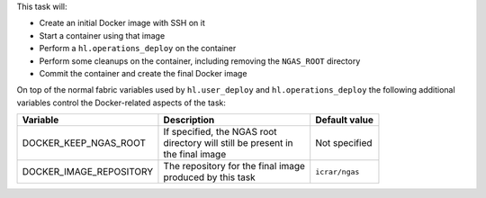 This task will:

* Create an initial Docker image with SSH on it
* Start a container using that image
* Perform a ``hl.operations_deploy`` on the container
* Perform some cleanups on the container, including removing the ``NGAS_ROOT`` directory
* Commit the container and create the final Docker image

On top of the normal fabric variables used by ``hl.user_deploy`` and
``hl.operations_deploy`` the following additional variables control the
Docker-related aspects of the task:

+-----------------------------+--------------------------------------+-------------------+
| Variable                    | Description                          | Default value     |
+=============================+======================================+===================+
| DOCKER_KEEP_NGAS_ROOT       | | If specified, the NGAS root        | | Not specified   |
|                             | | directory will still be present in |                   |
|                             | | the final image                    |                   |
+-----------------------------+--------------------------------------+-------------------+
| DOCKER_IMAGE_REPOSITORY     | | The repository for the final image | | ``icrar/ngas``  |
|                             | | produced by this task              |                   |
+-----------------------------+--------------------------------------+-------------------+
